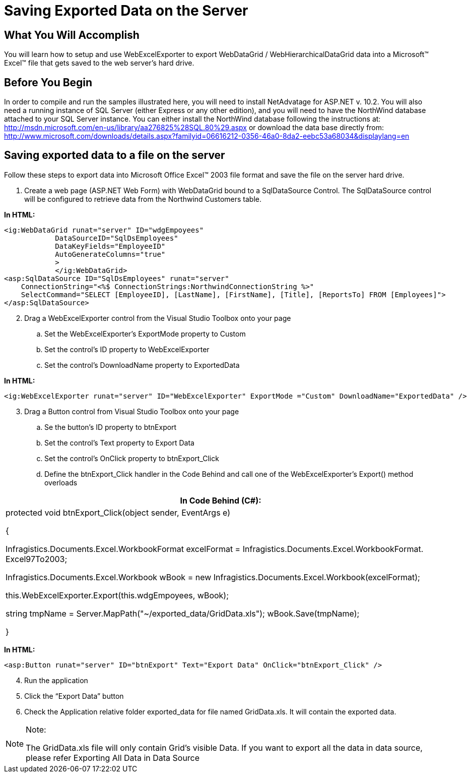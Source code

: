 ﻿////

|metadata|
{
    "name": "webexcelexporter-saving-exported-data-on-the-server",
    "controlName": ["WebExcelExporter"],
    "tags": ["Exporting","Grids","Persistence"],
    "guid": "7e87e074-701d-4af4-9e8c-ebdbb2294517",  
    "buildFlags": [],
    "createdOn": "2010-06-06T07:51:03.4626939Z"
}
|metadata|
////

= Saving Exported Data on the Server

== What You Will Accomplish

You will learn how to setup and use WebExcelExporter to export WebDataGrid / WebHierarchicalDataGrid data into a Microsoft™ Excel™ file that gets saved to the web server’s hard drive.

== Before You Begin

In order to compile and run the samples illustrated here, you will need to install NetAdvatage for ASP.NET v. 10.2. You will also need a running instance of SQL Server (either Express or any other edition), and you will need to have the NorthWind database attached to your SQL Server instance. You can either install the NorthWind database following the instructions at: link:http://msdn.microsoft.com/en-us/library/aa276825%28SQL.80%29.aspx[http://msdn.microsoft.com/en-us/library/aa276825%28SQL.80%29.aspx] or download the data base directly from: link:http://www.microsoft.com/downloads/details.aspx?familyid=06616212-0356-46a0-8da2-eebc53a68034&displaylang=en[http://www.microsoft.com/downloads/details.aspx?familyid=06616212-0356-46a0-8da2-eebc53a68034&displaylang=en]

== Saving exported data to a file on the server

Follow these steps to export data into Microsoft Office Excel™ 2003 file format and save the file on the server hard drive.

[start=1]
. Create a web page (ASP.NET Web Form) with WebDataGrid bound to a SqlDataSource Control. The SqlDataSource control will be configured to retrieve data from the Northwind Customers table.

*In HTML:*

----
<ig:WebDataGrid runat="server" ID="wdgEmpoyees" 
            DataSourceID="SqlDsEmployees" 
            DataKeyFields="EmployeeID" 
            AutoGenerateColumns="true"
            >
            </ig:WebDataGrid>
<asp:SqlDataSource ID="SqlDsEmployees" runat="server" 
    ConnectionString="<%$ ConnectionStrings:NorthwindConnectionString %>" 
    SelectCommand="SELECT [EmployeeID], [LastName], [FirstName], [Title], [ReportsTo] FROM [Employees]">
</asp:SqlDataSource>
----

[start=2]
. Drag a WebExcelExporter control from the Visual Studio Toolbox onto your page

.. Set the WebExcelExporter’s ExportMode property to Custom
.. Set the control’s ID property to WebExcelExporter
.. Set the control’s DownloadName property to ExportedData

*In HTML:*

----
<ig:WebExcelExporter runat="server" ID="WebExcelExporter" ExportMode ="Custom" DownloadName="ExportedData" />
----

[start=3]
. Drag a Button control from Visual Studio Toolbox onto your page

.. Se the button’s ID property to btnExport
.. Set the control’s Text property to Export Data
.. Set the control’s OnClick property to btnExport_Click
.. Define the btnExport_Click handler in the Code Behind and call one of the WebExcelExporter’s Export() method overloads

[cols="a"]
|====
|In Code Behind (C#):

|protected void btnExport_Click(object sender, EventArgs e) 

{ 

Infragistics.Documents.Excel.WorkbookFormat excelFormat = Infragistics.Documents.Excel.WorkbookFormat. Excel97To2003; 

Infragistics.Documents.Excel.Workbook wBook = new Infragistics.Documents.Excel.Workbook(excelFormat); 

this.WebExcelExporter.Export(this.wdgEmpoyees, wBook); 

string tmpName = Server.MapPath("~/exported_data/GridData.xls"); wBook.Save(tmpName); 

}

|====

*In HTML:*

----
<asp:Button runat="server" ID="btnExport" Text="Export Data" OnClick="btnExport_Click" />
----

[start=4]
. Run the application
[start=5]
. Click the “Export Data” button
[start=6]
. Check the Application relative folder exported_data for file named GridData.xls. It will contain the exported data.

.Note:
[NOTE]
====
The GridData.xls file will only contain Grid’s visible Data. If you want to export all the data in data source, please refer Exporting All Data in Data Source
====